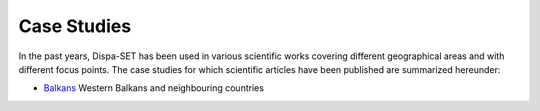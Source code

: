 .. _cases:

Case Studies
============

In the past years, Dispa-SET has been used in various scientific works covering different geographical areas and with different focus points. The case studies for which scientific articles have been published are summarized hereunder:


* `Balkans`_ Western Balkans and neighbouring countries


.. _Balkans: https://github.com/balkans-energy-modelling/DispaSET-for-the-Balkans